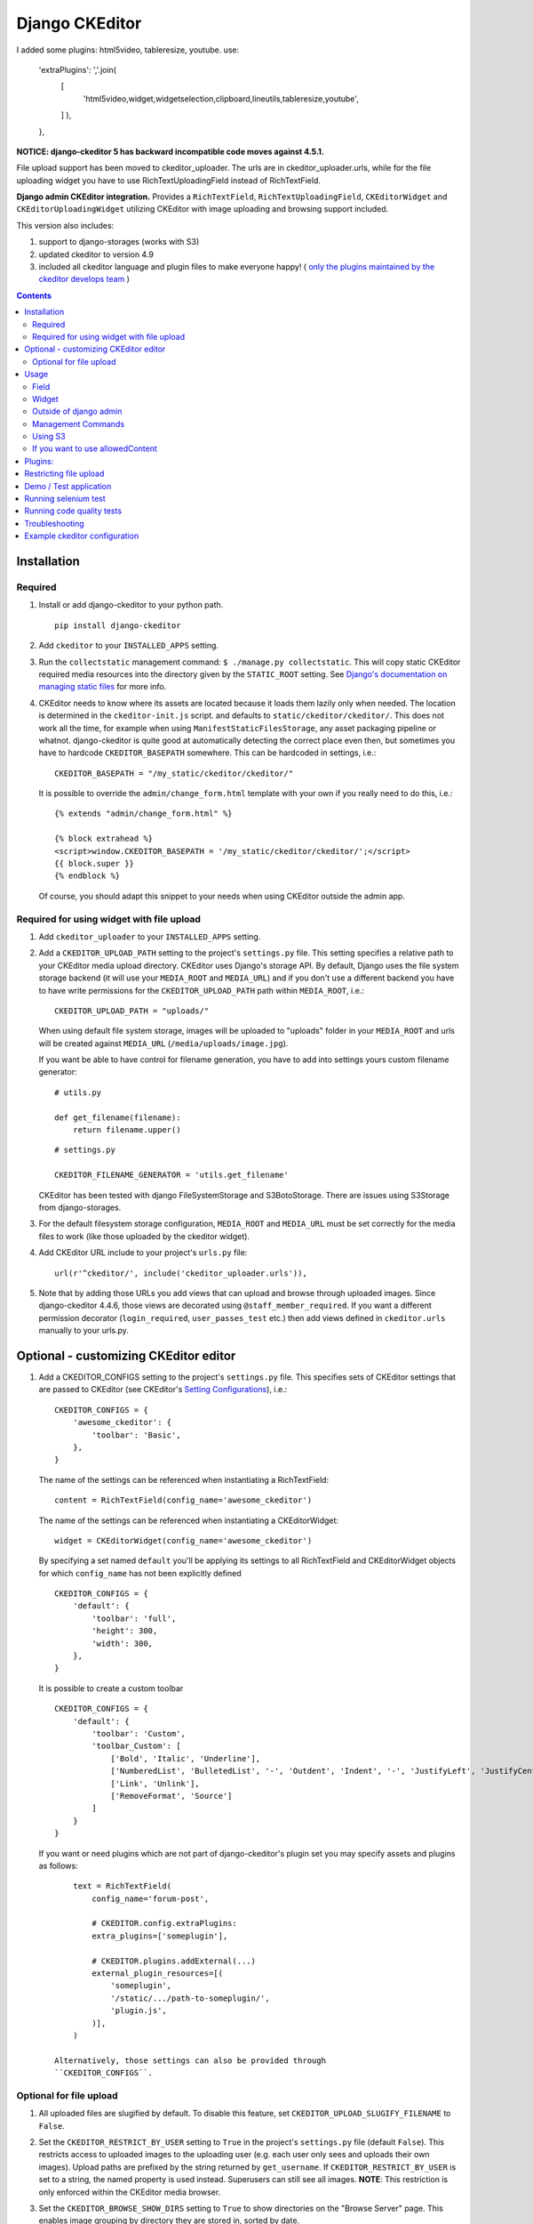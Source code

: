 Django CKEditor
===============
I added some plugins: html5video, tableresize, youtube.  
use:  
    'extraPlugins': ','.join(  
        [
            'html5video,widget,widgetselection,clipboard,lineutils,tableresize,youtube',
        ]
        ),
    },

**NOTICE: django-ckeditor 5 has backward incompatible code moves against 4.5.1.**


File upload support has been moved to ckeditor_uploader.  The urls are in ckeditor_uploader.urls, while for the file uploading widget you have to use RichTextUploadingField instead of RichTextField.


**Django admin CKEditor integration.**
Provides a ``RichTextField``, ``RichTextUploadingField``, ``CKEditorWidget`` and ``CKEditorUploadingWidget`` utilizing CKEditor with image uploading and browsing support included.

This version also includes:

#. support to django-storages (works with S3)
#. updated ckeditor to version 4.9
#. included all ckeditor language and plugin files to make everyone happy! ( `only the plugins maintained by the ckeditor develops team <https://github.com/ckeditor/ckeditor-dev/tree/4.6.2/plugins>`__ )

.. contents:: Contents
   :depth: 5

Installation
------------

Required
~~~~~~~~
#. Install or add django-ckeditor to your python path.
   ::

        pip install django-ckeditor

#. Add ``ckeditor`` to your ``INSTALLED_APPS`` setting.

#. Run the ``collectstatic`` management command: ``$ ./manage.py collectstatic``. This will copy static CKEditor required media resources into the directory given by the ``STATIC_ROOT`` setting. See `Django's documentation on managing static files <https://docs.djangoproject.com/en/dev/howto/static-files>`__ for more info.

#. CKEditor needs to know where its assets are located because it loads them
   lazily only when needed. The location is determined in the ``ckeditor-init.js``
   script. and defaults to ``static/ckeditor/ckeditor/``. This does not work all
   the time, for example when using ``ManifestStaticFilesStorage``, any asset
   packaging pipeline or whatnot. django-ckeditor is quite good at automatically
   detecting the correct place even then, but sometimes you have to hardcode
   ``CKEDITOR_BASEPATH`` somewhere. This can be hardcoded in settings, i.e.::

        CKEDITOR_BASEPATH = "/my_static/ckeditor/ckeditor/"

   It is possible to override
   the ``admin/change_form.html`` template with your own if you really need to do
   this, i.e.::

        {% extends "admin/change_form.html" %}

        {% block extrahead %}
        <script>window.CKEDITOR_BASEPATH = '/my_static/ckeditor/ckeditor/';</script>
        {{ block.super }}
        {% endblock %}

   Of course, you should adapt this snippet to your needs when using
   CKEditor outside the admin app.


Required for using widget with file upload
~~~~~~~~~~~~~~~~~~~~~~~~~~~~~~~~~~~~~~~~~~

#. Add ``ckeditor_uploader`` to your ``INSTALLED_APPS`` setting.

#. Add a ``CKEDITOR_UPLOAD_PATH`` setting to the project's ``settings.py`` file. This setting specifies a relative path to your CKEditor media upload directory. CKEditor uses Django's storage API. By default, Django uses the file system storage backend (it will use your ``MEDIA_ROOT`` and ``MEDIA_URL``) and if you don't use a different backend you have to have write permissions for the ``CKEDITOR_UPLOAD_PATH`` path within ``MEDIA_ROOT``, i.e.::

        CKEDITOR_UPLOAD_PATH = "uploads/"

   When using default file system storage, images will be uploaded to "uploads" folder in your ``MEDIA_ROOT`` and urls will be created against ``MEDIA_URL`` (``/media/uploads/image.jpg``).

   If you want be able to have control for filename generation, you have to add into settings yours custom filename generator::

        # utils.py

        def get_filename(filename):
            return filename.upper()

   ::

        # settings.py

        CKEDITOR_FILENAME_GENERATOR = 'utils.get_filename'

   CKEditor has been tested with django FileSystemStorage and S3BotoStorage.
   There are issues using S3Storage from django-storages.

#. For the default filesystem storage configuration, ``MEDIA_ROOT`` and ``MEDIA_URL`` must be set correctly for the media files to work (like those uploaded by the ckeditor widget).

#. Add CKEditor URL include to your project's ``urls.py`` file::

    url(r'^ckeditor/', include('ckeditor_uploader.urls')),

#. Note that by adding those URLs you add views that can upload and browse through uploaded images. Since django-ckeditor 4.4.6, those views are decorated using ``@staff_member_required``. If you want a different permission decorator (``login_required``, ``user_passes_test`` etc.) then add views defined in ``ckeditor.urls`` manually to your urls.py.


Optional - customizing CKEditor editor
--------------------------------------

#. Add a CKEDITOR_CONFIGS setting to the project's ``settings.py`` file. This specifies sets of CKEditor settings that are passed to CKEditor (see CKEditor's `Setting Configurations <http://docs.ckeditor.com/#!/guide/dev_configuration>`__), i.e.::

       CKEDITOR_CONFIGS = {
           'awesome_ckeditor': {
               'toolbar': 'Basic',
           },
       }

   The name of the settings can be referenced when instantiating a RichTextField::

       content = RichTextField(config_name='awesome_ckeditor')

   The name of the settings can be referenced when instantiating a CKEditorWidget::

       widget = CKEditorWidget(config_name='awesome_ckeditor')

   By specifying a set named ``default`` you'll be applying its settings to all RichTextField and CKEditorWidget objects for which ``config_name`` has not been explicitly defined ::

       CKEDITOR_CONFIGS = {
           'default': {
               'toolbar': 'full',
               'height': 300,
               'width': 300,
           },
       }

   It is possible to create a custom toolbar ::

        CKEDITOR_CONFIGS = {
            'default': {
                'toolbar': 'Custom',
                'toolbar_Custom': [
                    ['Bold', 'Italic', 'Underline'],
                    ['NumberedList', 'BulletedList', '-', 'Outdent', 'Indent', '-', 'JustifyLeft', 'JustifyCenter', 'JustifyRight', 'JustifyBlock'],
                    ['Link', 'Unlink'],
                    ['RemoveFormat', 'Source']
                ]
            }
        }

   If you want or need plugins which are not part of django-ckeditor's
   plugin set you may specify assets and plugins as follows::

        text = RichTextField(
            config_name='forum-post',

            # CKEDITOR.config.extraPlugins:
            extra_plugins=['someplugin'],

            # CKEDITOR.plugins.addExternal(...)
            external_plugin_resources=[(
                'someplugin',
                '/static/.../path-to-someplugin/',
                'plugin.js',
            )],
        )

    Alternatively, those settings can also be provided through
    ``CKEDITOR_CONFIGS``.


Optional for file upload
~~~~~~~~~~~~~~~~~~~~~~~~
#. All uploaded files are slugified by default. To disable this feature, set ``CKEDITOR_UPLOAD_SLUGIFY_FILENAME`` to ``False``.

#. Set the ``CKEDITOR_RESTRICT_BY_USER`` setting to ``True`` in the project's ``settings.py`` file (default ``False``). This restricts access to uploaded images to the uploading user (e.g. each user only sees and uploads their own images).  Upload paths are prefixed by the string returned by ``get_username``.  If ``CKEDITOR_RESTRICT_BY_USER`` is set to a string, the named property is used instead.  Superusers can still see all images. **NOTE**: This restriction is only enforced within the CKEditor media browser.

#. Set the ``CKEDITOR_BROWSE_SHOW_DIRS`` setting to ``True`` to show directories on the "Browse Server" page. This enables image grouping by directory they are stored in, sorted by date.

#. Set the ``CKEDITOR_RESTRICT_BY_DATE`` setting to ``True`` to bucked uploaded files by year/month/day.

#. You can set a custom file storage for CKEditor uploader by defining it under ``CKEDITOR_STORAGE_BACKEND`` variable in settings.

#. You can set ``CKEDITOR_IMAGE_BACKEND`` to one of the supported backends to enable thumbnails in ckeditor gallery.
   By default, no thumbnails are created and full-size images are used as preview.
   Supported backends:

   - ``pillow``: Uses Pillow

#. With the ``pillow`` backend, you can change the thumbnail size with the ``CKEDITOR_THUMBNAIL_SIZE`` setting (formerly ``THUMBNAIL_SIZE``).
   Default value: (75, 75)

#. With the ``pillow`` backend, you can convert and compress the uploaded images to jpeg, to save disk space.
   Set the ``CKEDITOR_FORCE_JPEG_COMPRESSION`` setting to ``True`` (default ``False``)
   You can change the ``CKEDITOR_IMAGE_QUALITY`` setting (formerly ``IMAGE_QUALITY``), which is passed to Pillow:

    The image quality, on a scale from 1 (worst) to 95 (best). The default is 75. Values above 95
    should be avoided; 100 disables portions of the JPEG compression algorithm and results in
    large files with hardly any gain in image quality.

   This feature is disabled for animated images.

Usage
-----

Field
~~~~~
The quickest way to add rich text editing capabilities to your models is to use the included ``RichTextField`` model field type. A CKEditor widget is rendered as the form field but in all other regards the field behaves like the standard Django ``TextField``. For example::

    from django.db import models
    from ckeditor.fields import RichTextField

    class Post(models.Model):
        content = RichTextField()

**For file upload support** use ``RichTextUploadingField`` from ``ckeditor_uploader.fields``.


Widget
~~~~~~
Alternatively, you can use the included ``CKEditorWidget`` as the widget for a formfield. For example::

    from django import forms
    from django.contrib import admin
    from ckeditor.widgets import CKEditorWidget

    from post.models import Post

    class PostAdminForm(forms.ModelForm):
        content = forms.CharField(widget=CKEditorWidget())
        class Meta:
            model = Post
            fields = '__all__'

    class PostAdmin(admin.ModelAdmin):
        form = PostAdminForm

    admin.site.register(Post, PostAdmin)

**For file upload support** use ``CKEditorUploadingWidget`` from ``ckeditor_uploader.widgets``.


**Overriding widget template**

In Django 1.11 and 2.x for overriding ``ckeditor/widget.html`` you have two ways:


#. Place ``ckeditor/widget.html`` in  ``BASE_DIR/templates``

   - Change ``FORM_RENDERER`` to ``TemplateSettings``.

   ::

       FORM_RENDERER = 'django.forms.renderers.TemplatesSetting'


   - Include ``templates`` folder in ``DIRS``

   ::

       TEMPLATES = [{
           ...
           'DIRS': [os.path.join(BASE_DIR, 'templates'), ],
           ...
       }]


   - Add ``'django.forms'`` to ``INSTALLED_APPS``.


#. Place ``ckeditor/widget.html`` in ``your_app/templates`` and place ``'your_app'`` **before** ``'ckeditor'`` and ``'ckeditor_uploader'`` in ``INSTALLED_APPS``.



Outside of django admin
~~~~~~~~~~~~~~~~~~~~~~~

When you are rendering a form outside the admin panel, you'll have to make sure all form media is present for the editor to work. One way to achieve this is like this::

    <form>
        {{ myform.media }}
        {{ myform.as_p }}
        <input type="submit"/>
    </form>

or you can load the media manually as it is done in the demo app::

    {% load static %}
    <script type="text/javascript" src="{% static "ckeditor/ckeditor-init.js" %}"></script>
    <script type="text/javascript" src="{% static "ckeditor/ckeditor/ckeditor.js" %}"></script>

When you need to render ``RichTextField``'s HTML output in your templates safely, just use ``{{ content|safe }}``,  `Django's safe filter <https://docs.djangoproject.com/en/2.0/ref/templates/builtins/#std:templatefilter-safe>`_


Management Commands
~~~~~~~~~~~~~~~~~~~
Included is a management command to create thumbnails for images already contained in ``CKEDITOR_UPLOAD_PATH``. This is useful to create thumbnails when using django-ckeditor with existing images. Issue the command as follows::

    $ ./manage.py generateckeditorthumbnails

**NOTE**: If you're using custom views remember to include ckeditor.js in your form's media either through ``{{ form.media }}`` or through a ``<script>`` tag. Admin will do this for you automatically. See `Django's Form Media docs <http://docs.djangoproject.com/en/dev/topics/forms/media/>`__ for more info.

Using S3
~~~~~~~~
See https://django-storages.readthedocs.org/en/latest/

**NOTE:** ``django-ckeditor`` will not work with S3 through ``django-storages`` without this line in ``settings.py``::

    AWS_QUERYSTRING_AUTH = False

If you want to use allowedContent
~~~~~~~~~~~~~~~~~~~~~~~~~~~~~~~~~
To get allowedContent to work, disable **stylesheetparser** plugin.
So include this in your settings.py.::

    CKEDITOR_CONFIGS = {
        "default": {
            "removePlugins": "stylesheetparser",
        }
    }


Plugins:
--------

django-ckeditor includes the following ckeditor plugins, but not all are enabled by default::

    a11yhelp, about, adobeair, ajax, autoembed, autogrow, autolink, bbcode, clipboard, codesnippet,
    codesnippetgeshi, colordialog, devtools, dialog, div, divarea, docprops, embed, embedbase,
    embedsemantic, filetools, find, flash, forms, iframe, iframedialog, image, image2, language,
    lineutils, link, liststyle, magicline, mathjax, menubutton, notification, notificationaggregator,
    pagebreak, pastefromword, placeholder, preview, scayt, sharedspace, showblocks, smiley,
    sourcedialog, specialchar, stylesheetparser, table, tableresize, tabletools, templates, uicolor,
    uploadimage, uploadwidget, widget, wsc, xml

The image/file upload feature is done by the `uploadimage` plugin.


Restricting file upload
-----------------------

#. To restrict upload functionality to image files only, add ``CKEDITOR_ALLOW_NONIMAGE_FILES = False`` in your settings.py file. Currently non-image files are allowed by default.

#. By default the upload and browse URLs use staff_member_required decorator - ckeditor_uploader/urls.py - if you want other decorators just insert two urls found in that urls.py and don't include it.


Demo / Test application
-----------------------

If you clone the repository you will be able to run the ``ckeditor_demo`` application.

#. ``pip install -r ckeditor_demo_requirements.txt``

#. Run ``python manage.py migrate``

#. Create a superuser if you want to test the widget in the admin panel

#. Start the development server.

There is a forms.Form on the main page (/) and a model in admin that uses the widget for a model field.
Database is set to sqlite3 and STATIC/MEDIA_ROOT to folders in temporary directory.



Running selenium test
---------------------

You can run the test with ``python manage.py test ckeditor_demo`` (for repo checkout only) or with ``tox`` which is configured to run with Python 2.7 and 3.4.


Running code quality tests
--------------------------

Create a new virtualenv, install `tox <https://pypi.python.org/pypi/tox>`__ and run ``tox -e py27-lint`` to `Flake8 (pep8 and other quality checks) <https://pypi.python.org/pypi/flake8>`__ tests or ``tox -e py27-isort`` to `isort (import order check) <https://pypi.python.org/pypi/isort>`__ tests


Troubleshooting
---------------

If your browser has problems displaying uploaded images in the image upload window you may need to change Django settings:

::

    X_FRAME_OPTIONS = 'SAMEORIGIN'

More on https://docs.djangoproject.com/en/1.11/ref/clickjacking/#setting-x-frame-options-for-all-responses


Example ckeditor configuration
------------------------------

::

    CKEDITOR_CONFIGS = {
        'default': {
            'skin': 'moono',
            # 'skin': 'office2013',
            'toolbar_Basic': [
                ['Source', '-', 'Bold', 'Italic']
            ],
            'toolbar_YourCustomToolbarConfig': [
                {'name': 'document', 'items': ['Source', '-', 'Save', 'NewPage', 'Preview', 'Print', '-', 'Templates']},
                {'name': 'clipboard', 'items': ['Cut', 'Copy', 'Paste', 'PasteText', 'PasteFromWord', '-', 'Undo', 'Redo']},
                {'name': 'editing', 'items': ['Find', 'Replace', '-', 'SelectAll']},
                {'name': 'forms',
                 'items': ['Form', 'Checkbox', 'Radio', 'TextField', 'Textarea', 'Select', 'Button', 'ImageButton',
                           'HiddenField']},
                '/',
                {'name': 'basicstyles',
                 'items': ['Bold', 'Italic', 'Underline', 'Strike', 'Subscript', 'Superscript', '-', 'RemoveFormat']},
                {'name': 'paragraph',
                 'items': ['NumberedList', 'BulletedList', '-', 'Outdent', 'Indent', '-', 'Blockquote', 'CreateDiv', '-',
                           'JustifyLeft', 'JustifyCenter', 'JustifyRight', 'JustifyBlock', '-', 'BidiLtr', 'BidiRtl',
                           'Language']},
                {'name': 'links', 'items': ['Link', 'Unlink', 'Anchor']},
                {'name': 'insert',
                 'items': ['Image', 'Flash', 'Table', 'HorizontalRule', 'Smiley', 'SpecialChar', 'PageBreak', 'Iframe']},
                '/',
                {'name': 'styles', 'items': ['Styles', 'Format', 'Font', 'FontSize']},
                {'name': 'colors', 'items': ['TextColor', 'BGColor']},
                {'name': 'tools', 'items': ['Maximize', 'ShowBlocks']},
                {'name': 'about', 'items': ['About']},
                '/',  # put this to force next toolbar on new line
                {'name': 'yourcustomtools', 'items': [
                    # put the name of your editor.ui.addButton here
                    'Preview',
                    'Maximize',

                ]},
            ],
            'toolbar': 'YourCustomToolbarConfig',  # put selected toolbar config here
            # 'toolbarGroups': [{ 'name': 'document', 'groups': [ 'mode', 'document', 'doctools' ] }],
            # 'height': 291,
            # 'width': '100%',
            # 'filebrowserWindowHeight': 725,
            # 'filebrowserWindowWidth': 940,
            # 'toolbarCanCollapse': True,
            # 'mathJaxLib': '//cdn.mathjax.org/mathjax/2.2-latest/MathJax.js?config=TeX-AMS_HTML',
            'tabSpaces': 4,
            'extraPlugins': ','.join([
                'uploadimage', # the upload image feature
                # your extra plugins here
                'div',
                'autolink',
                'autoembed',
                'embedsemantic',
                'autogrow',
                # 'devtools',
                'widget',
                'lineutils',
                'clipboard',
                'dialog',
                'dialogui',
                'elementspath'
            ]),
        }
    }
